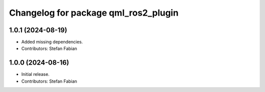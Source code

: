 ^^^^^^^^^^^^^^^^^^^^^^^^^^^^^^^^^^^^^
Changelog for package qml_ros2_plugin
^^^^^^^^^^^^^^^^^^^^^^^^^^^^^^^^^^^^^

1.0.1 (2024-08-19)
------------------
* Added missing dependencies.
* Contributors: Stefan Fabian

1.0.0 (2024-08-16)
------------------
* Initial release.
* Contributors: Stefan Fabian
